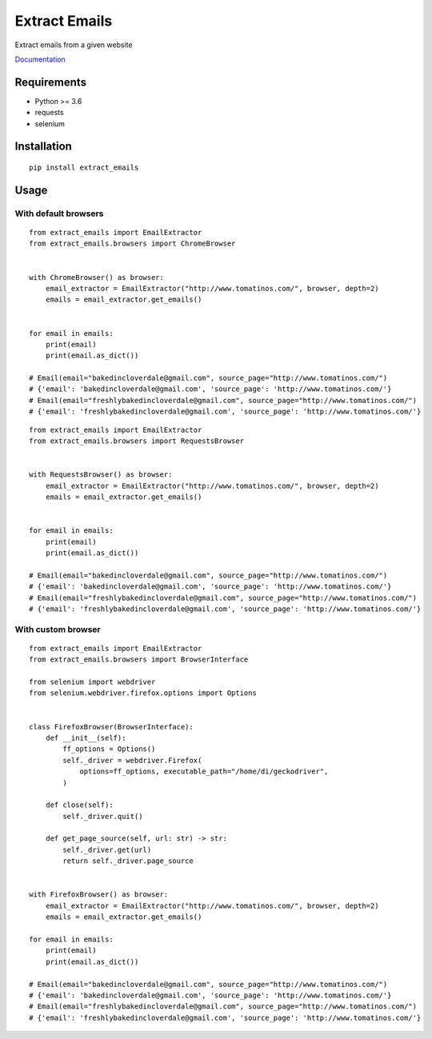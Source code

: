 Extract Emails
==============

Extract emails from a given website

Documentation_

.. _Documentation: https://dmitriiweb.github.io/extract-emails/

Requirements
------------

-  Python >= 3.6
-  requests
-  selenium

Installation
------------

::

    pip install extract_emails

Usage
-----

With default browsers
~~~~~~~~~~~~~~~~~~~~~

::

    from extract_emails import EmailExtractor
    from extract_emails.browsers import ChromeBrowser


    with ChromeBrowser() as browser:
        email_extractor = EmailExtractor("http://www.tomatinos.com/", browser, depth=2)
        emails = email_extractor.get_emails()


    for email in emails:
        print(email)
        print(email.as_dict())

    # Email(email="bakedincloverdale@gmail.com", source_page="http://www.tomatinos.com/")
    # {'email': 'bakedincloverdale@gmail.com', 'source_page': 'http://www.tomatinos.com/'}
    # Email(email="freshlybakedincloverdale@gmail.com", source_page="http://www.tomatinos.com/")
    # {'email': 'freshlybakedincloverdale@gmail.com', 'source_page': 'http://www.tomatinos.com/'}

::

    from extract_emails import EmailExtractor
    from extract_emails.browsers import RequestsBrowser


    with RequestsBrowser() as browser:
        email_extractor = EmailExtractor("http://www.tomatinos.com/", browser, depth=2)
        emails = email_extractor.get_emails()


    for email in emails:
        print(email)
        print(email.as_dict())

    # Email(email="bakedincloverdale@gmail.com", source_page="http://www.tomatinos.com/")
    # {'email': 'bakedincloverdale@gmail.com', 'source_page': 'http://www.tomatinos.com/'}
    # Email(email="freshlybakedincloverdale@gmail.com", source_page="http://www.tomatinos.com/")
    # {'email': 'freshlybakedincloverdale@gmail.com', 'source_page': 'http://www.tomatinos.com/'}

With custom browser
~~~~~~~~~~~~~~~~~~~

::

    from extract_emails import EmailExtractor
    from extract_emails.browsers import BrowserInterface

    from selenium import webdriver
    from selenium.webdriver.firefox.options import Options


    class FirefoxBrowser(BrowserInterface):
        def __init__(self):
            ff_options = Options()
            self._driver = webdriver.Firefox(
                options=ff_options, executable_path="/home/di/geckodriver",
            )

        def close(self):
            self._driver.quit()

        def get_page_source(self, url: str) -> str:
            self._driver.get(url)
            return self._driver.page_source


    with FirefoxBrowser() as browser:
        email_extractor = EmailExtractor("http://www.tomatinos.com/", browser, depth=2)
        emails = email_extractor.get_emails()

    for email in emails:
        print(email)
        print(email.as_dict())

    # Email(email="bakedincloverdale@gmail.com", source_page="http://www.tomatinos.com/")
    # {'email': 'bakedincloverdale@gmail.com', 'source_page': 'http://www.tomatinos.com/'}
    # Email(email="freshlybakedincloverdale@gmail.com", source_page="http://www.tomatinos.com/")
    # {'email': 'freshlybakedincloverdale@gmail.com', 'source_page': 'http://www.tomatinos.com/'}

